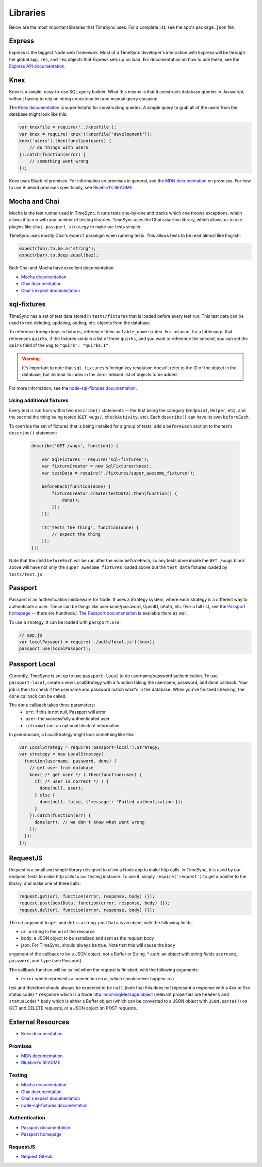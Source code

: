 .. libraries:

=========
Libraries
=========

Below are the most important libraries that TimeSync uses. For a complete list,
see the app's ``package.json`` file.

Express
-------

Express is the biggest Node web framework. Most of a TimeSync developer's
interaction with Express will be through the global ``app``, ``res``, and
``req`` objects that Express sets up on load. For documentation on how to use
these, see the `Express API documentation`_.

.. _Express API documentation: http://expressjs.com/4x/api.html

Knex
----

Knex is a simple, easy-to-use SQL query builder. What this means is that it
constructs database queries in Javascript, without having to rely on string
concatenation and manual query escaping.

The `Knex documentation`_ is super helpful for constructing queries. A simple
query to grab all of the users from the database might look like this:

.. code-block:: javascript

    var knexfile = require('../knexfile');
    var knex = require('knex')(knexfile['development']);
    knex('users').then(function(users) {
        // do things with users
    }).catch(function(error) {
        // something went wrong
    });

Knex uses Bluebird promises. For information on promises in general, see the
`MDN documentation`_ on promises. For how to use Bluebird promises specifically,
see `Bluebird's README`_.

.. _Knex documentation: http://knexjs.org/
.. _MDN documentation: https://developer.mozilla.org/en-US/docs/Web/JavaScript/Reference/Global_Objects/Promise
.. _Bluebird's README: https://github.com/petkaantonov/bluebird#introduction

Mocha and Chai
--------------

Mocha is the test runner used in TimeSync. It runs tests one-by-one and tracks
which one throws exceptions, which allows it to run with any number of testing
libraries. TimeSync uses the Chai assertion library, which allows us to use
plugins like ``chai-passport-strategy`` to make our tests simpler.

TimeSync uses mostly Chai's ``expect`` paradigm when running tests. This allows
tests to be read almost like English:

.. code-block:: javascript

    expect(foo).to.be.a('string');
    expect(bar).to.deep.equal(baz);

Both Chai and Mocha have excellent documentation:

* `Mocha documentation`_
* `Chai documentation`_
* `Chai's expect documentation`_

.. _Mocha documentation: http://mochajs.org/
.. _Chai documentation: http://chaijs.com/
.. _Chai's expect documentation: http://chaijs.com/api/bdd/

sql-fixtures
------------

TimeSync has a set of test data stored in ``tests/fixtures`` that is loaded
before every test run. This test data can be used to test deleting, updating,
adding, etc. objects from the database.

To reference foreign keys in fixtures, reference them as ``table_name:index``.
For instance, for a table ``wugs`` that references ``quirks``, if the fixtures
contain a list of three ``quirks``, and you want to reference the second, you
can set the ``quirk`` field of the ``wug`` to ``"quirk": "quirks:1"``.

.. warning::

    It's important to note that ``sql-fixtures``'s foreign key resolution
    doesn't refer to the ID of the object in the database, but instead its index
    in the zero-indexed list of objects to be added.

For more information, see the `node-sql-fixtures documentation`_.

.. _node-sql-fixtures documentation: http://city41.github.io/node-sql-fixtures/

Using additional fixtures
~~~~~~~~~~~~~~~~~~~~~~~~~

Every test is run from within two ``describe()`` statements -- the first being
the category (``Endpoint``, ``Helper``, etc), and the second the thing being
tested (``GET wugs/``, ``checkActivity``, etc). Each ``describe()`` can have
its own ``beforeEach``.

To override the set of fixtures that is being installed for a group of tests,
add a ``beforeEach`` section to the test's ``describe()`` statement:

 .. code-block:: javascript

    describe('GET /wugs', function() {

        var SqlFixtures = require('sql-fixtures');
        var fixtureCreator = new SqlFixtures(knex);
        var testData = require('./fixtures/super_awesome_fixtures');

        beforeEach(function(done) {
            fixtureCreator.create(testData).then(function() {
                done();
            });
        });

        it('tests the thing', function(done) {
            // expect the thing
        });
    });

Note that the child ``beforeEach`` will be run after the main ``beforeEach``,
so any tests done inside the ``GET /wugs`` block above will have not only the
``super_awesome_fixtures`` loaded above but the ``test_data`` fixtures loaded
by ``tests/test.js``.

Passport
--------

Passport is an authentication middleware for Node. It uses a Strategy system,
where each strategy is a different way to authenticate a user. These can be
things like username/password, OpenID, oAuth, etc. (For a full list, see the
`Passport homepage`_ -- there are hundreds.) The `Passport documentation`_
is available there as well.

To use a strategy, it can be loaded with ``passport.use``:

.. code-block:: javascript

    // app.js
    var localPassport = require('./auth/local.js')(knex);
    passport.use(localPassport);

.. _Passport homepage: http://passportjs.org/
.. _Passport documentation: http://passportjs.org/docs

Passport Local
--------------

Currently, TimeSync is set up to use ``passport-local`` to do username/password
authentication. To use ``passport-local``, create a new LocalStrategy with a
function taking the username, password, and ``done`` callback. Your job is then
to check if the username and password match what's in the database. When you've
finished checking, the ``done`` callback can be called.

The ``done`` callback takes three parameters:
  * ``err``: if this is not null, Passport will error
  * ``user``: the successfully authenticated user
  * ``information``: an optional block of information

In pseudocode, a LocalStrategy might look something like this:

.. code-block:: javascript

    var LocalStrategy = require('passport-local').Strategy;
    var strategy = new LocalStrategy(
      function(username, password, done) {
        // get user from database
        knex( /* get user */ ).then(function(user) {
          if( /* user is correct */ ) {
            done(null, user);
          } else {
            done(null, false, {'message': 'Failed authentication'});
          }
        }).catch(function(err) {
          done(err); // we don't know what went wrong
        });
      });
    });

RequestJS
---------

Request is a small and simple library designed to allow a Node app to make http calls.
In TimeSync, it is used by our endpoint tests to make http calls to our testing instance.
To use it, simply ``require('request')`` to get a pointer to the library, and make one
of three calls:

.. code-block:: javascript

    request.get(url, function(error, response, body) {});
    request.post(postData, function(error, response, body) {});
    request.del(url, function(error, response, body) {});

The url argument to ``get`` and ``del`` is a string. ``postData`` is an object with the
following fields:

* uri: a string to the uri of the resource
* body: a JSON object to be serialized and sent as the request body
* json: For TimeSync, should always be true. Note that this will cause the ``body``
argument of the callback to be a JSON object, not a Buffer or String.
* auth: an object with string fields ``username``, ``password``, and ``type`` (see Passport).

The callback function will be called when the request is finished, with the following
arguments:

* ``error`` which represents a connection error, which should never happen in a
test and therefore should always be expected to be ``null`` (note that this does *not*
represent a response with a 4xx or 5xx status code)
* ``response`` which is a Node
`http.IncomingMessage object <https://nodejs.org/api/http.html#http_http_incomingmessage>`_
(relevant properties are ``headers`` and ``statusCode``)
* ``body`` which is either a Buffer object (which can be converted to a JSON object with
``JSON.parse()``) on GET and DELETE requests, or a JSON object on POST requests.

.. _Request GitHub: https://github.com/request/request

External Resources
------------------

* `Knex documentation`_

Promises
~~~~~~~~
* `MDN documentation`_
* `Bluebird's README`_

Testing
~~~~~~~
* `Mocha documentation`_
* `Chai documentation`_
* `Chai's expect documentation`_
* `node-sql-fixtures documentation`_

Authentication
~~~~~~~~~~~~~~
* `Passport documentation`_
* `Passport homepage`_

RequestJS
~~~~~~~~~

* `Request GitHub`_
